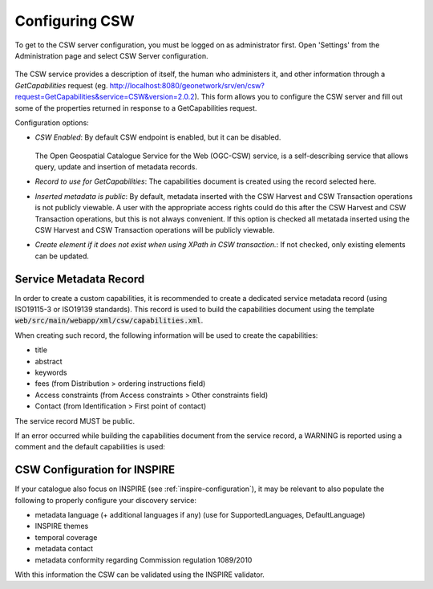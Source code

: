 .. _csw-configuration:

Configuring CSW
###############


To get to the CSW server configuration, you must be logged on as administrator first. Open 'Settings' from the Administration page and select CSW Server configuration.

.. figure:: img/csw.png

The CSW service provides a description of itself, the human who administers it, and other information through a `GetCapabilities` request (eg. http://localhost:8080/geonetwork/srv/en/csw?request=GetCapabilities&service=CSW&version=2.0.2). This form allows you to configure the CSW server and fill out some of the properties returned in response to a GetCapabilities request.

Configuration options:

* *CSW Enabled*: By default CSW endpoint is enabled, but it can be disabled.

  .. figure:: img/csw-off.png

  The Open Geospatial Catalogue Service for the Web (OGC-CSW) service,
  is a self-describing service that allows query, update and insertion of metadata records.

* *Record to use for GetCapabilities*: The capabilities document is created using the record selected here.

* *Inserted metadata is public*: By default, metadata inserted with the CSW Harvest and CSW Transaction operations is not publicly viewable. A user with the appropriate access rights could do this after the CSW Harvest and CSW Transaction operations, but this is not always convenient. If this option is checked all metatada inserted using the CSW Harvest and CSW Transaction operations will be publicly viewable.

* *Create element if it does not exist when using XPath in CSW transaction.*: If not checked, only existing elements can be updated.

.. _csw-configuration_service_record:

Service Metadata Record
-----------------------

In order to create a custom capabilities, it is recommended to create a dedicated service metadata record (using ISO19115-3 or ISO19139 standards). This record is used to build the capabilities document using the template :code:`web/src/main/webapp/xml/csw/capabilities.xml`.

When creating such record, the following information will be used to create the capabilities:

* title

* abstract

* keywords

* fees (from Distribution > ordering instructions field)

* Access constraints (from Access constraints > Other constraints field)

* Contact (from Identification > First point of contact)

The service record MUST be public.

If an error occurred while building the capabilities document from the service record, a WARNING is reported using a comment and the default capabilities is used:

.. figure:: img/csw-error.png


.. _csw-configuration_inspire:

CSW Configuration for INSPIRE
-----------------------------

If your catalogue also focus on INSPIRE (see :ref:`inspire-configuration`), it may be relevant to also populate the following to properly configure your discovery service:

* metadata language (+ additional languages if any) (use for SupportedLanguages, DefaultLanguage)

* INSPIRE themes

* temporal coverage

* metadata contact

* metadata conformity regarding Commission regulation 1089/2010

With this information the CSW can be validated using the INSPIRE validator.


